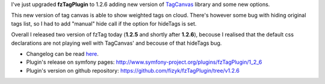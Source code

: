 .. title: fzTagPlugin 1.2.6
.. slug: fztagplugin-1-2-6
.. date: 2011/02/13 19:02:16
.. tags: symfony, plugin, fzTag, php, tag cloud
.. link:
.. description: I've just upgraded fzTagPlugin to 1.2.6 adding new version of TagCanvas library and some new options.

I've just upgraded **fzTagPlugin** to 1.2.6 adding new version of
`TagCanvas <http://www.goat1000.com/tagcanvas.php>`_ library and some
new options.

This new version of tag canvas is able to show weighted tags on cloud.
There's however some bug with hiding original tags list, so I had to add
"manual" hide call if the option for hideTags is set.

Overall I released two version of fzTag today (**1.2.5** and shortly
after **1.2.6**), becouse I realised that the default css declarations
are not playing well with TagCanvas' and becouse of that hideTags bug.

-  Changelog can be read
   `here <https://github.com/fizyk/fzTagPlugin/compare/v1.2.4...v1.2.6>`_.
-  Plugin's release on symfony
   pages: \ `http://www.symfony-project.org/plugins/fzTagPlugin/1\_2\_6 <http://www.symfony-project.org/plugins/fzTagPlugin/1_2_6>`_
-  Plugin's version on github
   repository: \ `https://github.com/fizyk/fzTagPlugin/tree/v1.2.6 <https://github.com/fizyk/fzTagPlugin/tree/v1.2.6>`_

